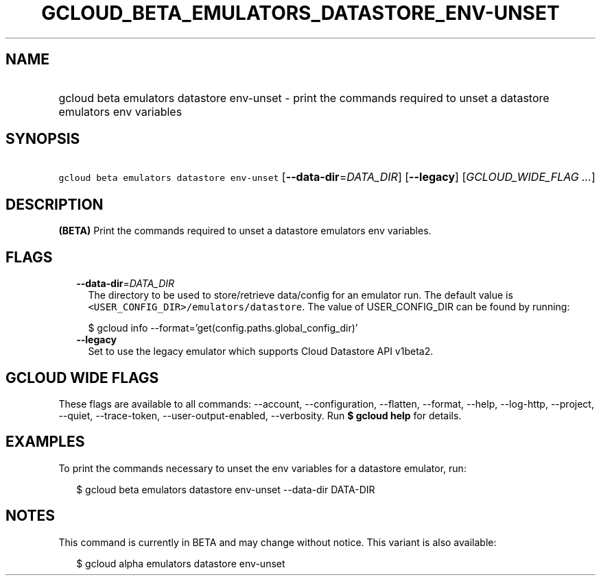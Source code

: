
.TH "GCLOUD_BETA_EMULATORS_DATASTORE_ENV\-UNSET" 1



.SH "NAME"
.HP
gcloud beta emulators datastore env\-unset \- print the commands required to unset a datastore emulators env variables



.SH "SYNOPSIS"
.HP
\f5gcloud beta emulators datastore env\-unset\fR [\fB\-\-data\-dir\fR=\fIDATA_DIR\fR] [\fB\-\-legacy\fR] [\fIGCLOUD_WIDE_FLAG\ ...\fR]



.SH "DESCRIPTION"

\fB(BETA)\fR Print the commands required to unset a datastore emulators env
variables.



.SH "FLAGS"

.RS 2m
.TP 2m
\fB\-\-data\-dir\fR=\fIDATA_DIR\fR
The directory to be used to store/retrieve data/config for an emulator run. The
default value is \f5<USER_CONFIG_DIR>/emulators/datastore\fR. The value of
USER_CONFIG_DIR can be found by running:

.RS 2m
$ gcloud info \-\-format='get(config.paths.global_config_dir)'
.RE

.TP 2m
\fB\-\-legacy\fR
Set to use the legacy emulator which supports Cloud Datastore API v1beta2.


.RE
.sp

.SH "GCLOUD WIDE FLAGS"

These flags are available to all commands: \-\-account, \-\-configuration,
\-\-flatten, \-\-format, \-\-help, \-\-log\-http, \-\-project, \-\-quiet,
\-\-trace\-token, \-\-user\-output\-enabled, \-\-verbosity. Run \fB$ gcloud
help\fR for details.



.SH "EXAMPLES"

To print the commands necessary to unset the env variables for a datastore
emulator, run:

.RS 2m
$ gcloud beta emulators datastore env\-unset \-\-data\-dir DATA\-DIR
.RE



.SH "NOTES"

This command is currently in BETA and may change without notice. This variant is
also available:

.RS 2m
$ gcloud alpha emulators datastore env\-unset
.RE


